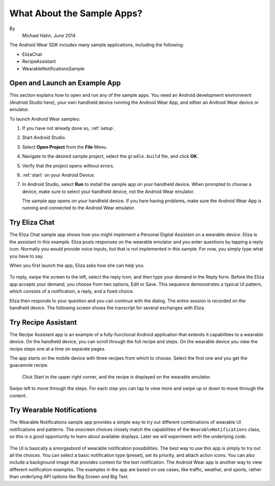.. _begin:

What About the Sample Apps?
===========================

By
 Michael Hahn, June 2014

The Android Wear SDK includes many sample applications, including the following:  

* ElizaChat
* RecipeAssistant
* WearableNotificationsSample

Open and Launch an Example App
-------------------------------

This section explains how to open and run any of the sample apps. You need an Android development environment (Android Studio here), your own handheld device running the Android Wear App, and either an Android Wear device or emulator.

To launch Android Wear samples:

#. If you have not already done so, :ref:`setup`.
#. Start Android Studio.
#. Select **Open Project** from the **File** Menu.
#. Navigate to the desired sample project, select the ``gradle.build`` file, and click **OK**.
#. Verify that the project opens without errors.
#. :ref:`start` on your Android Device.
#. In Android Studio, select **Run** to install the sample app on your handheld device. When prompted to choose a device, make sure to select your handheld device, not the Android Wear emulator.

   The sample app opens on your handheld device. If you hare having problems, make sure  the Android Wear App is running and connected to the Android Wear emulator.

Try Eliza Chat
---------------

The Eliza Chat sample app shows how you might implement a Personal Digital Assistant on a wearable device. Eliza is the assistant in this example. Eliza posts responses on the wearable emulator and you enter questions by tapping a reply icon. Normally you would provide voice inputs, but that is not implemented in this sample. For now, you simply type what you have to say.

When you first launch the app, Eliza asks how she can help you.

.. figure:: images/eliza-sequence.png

To reply, swipe the screen to the left, select the reply icon, and then type your demand in the Reply form. Before the Eliza app accepts your demand, you choose from two options, Edit or Save. This sequence demonstrates a typical UI pattern, which consists of a notification, a reply, and a fixed choice. 
    
Eliza then responds to your question and you can continue with the dialog. The entire session is recorded on the handheld device. The following screen shows the transcript for several exchanges with Eliza.

 .. figure:: images/eliza-app2.png
    :scale: 35 %

Try Recipe Assistant
---------------------

The Recipe Assistant app is an example of a fully-functional Android application that extends it capabilities to a wearable device. On the handheld device, you can scroll through the full recipe and steps. On the wearable device you view the recipe steps one at a time on separate pages.

The app starts on the mobile device with three recipes from which to choose. Select the first one and you get the guacamole recipe.

 .. figure:: images/recipe-app1.png
    :scale: 35 %

 Click Start in the upper right corner, and the recipe is displayed on the wearable emulator.


 .. figure:: images/recipe-sequence.png

Swipe left to move through the steps. For each step you can tap to view more and swipe up or down to move through the content.

Try Wearable Notifications
---------------------------

The Wearable Notifications sample app provides a simple way to try out different combinations of wearable UI notifications and patterns. The onscreen choices closely match the capabilities of the ``WearableNotifications`` class, so this is a good opportunity to learn about available displays. Later we will experiment with the underlying code.

  .. figure:: images/example-notify.png
    :scale: 35 %

The UI is basically a smorgasbord of wearable notification possibilities. The best way to use this app is simply to try out all the choices. You can select a basic notification type (preset), set its priority, and attach action icons.  You can also include a background image that provides context for the text notification. The Android Wear app is another way to view different notification examples. The  examples in the app are based on use cases, like traffic, weather, and sports, rather than underlying API options like Big Screen and Big Text.
